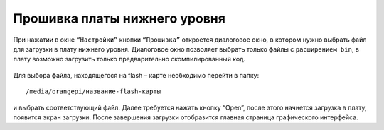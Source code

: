 Прошивка платы нижнего уровня
=============================

При нажатии в окне ``“Настройки”`` кнопки ``“Прошивка”`` откроется диалоговое окно, в котором нужно выбрать файл для загрузки в плату нижнего уровня. Диалоговое окно позволяет выбрать только файлы с ``расширением bin``, в плату возможно загрузить только предварительно скомпилированный код. 

.. figure:: images/9.png
       :width: 60%
       :align: center
       :alt: Обзор доступного нам интерфейса

Для выбора файла, находящегося на flash – карте необходимо перейти в папку::

    /media/orangepi/название-flash-карты 

и выбрать соответствующий файл. Далее требуется нажать кнопку “Open”, после этого начнется загрузка в плату, появится экран загрузки. После завершения загрузки отобразится главная страница графического интерфейса. 